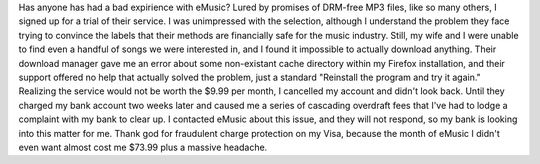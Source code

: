 Has anyone has had a bad expirience with eMusic? Lured by promises of
DRM-free MP3 files, like so many others, I signed up for a trial of
their service. I was unimpressed with the selection, although I
understand the problem they face trying to convince the labels that
their methods are financially safe for the music industry. Still, my
wife and I were unable to find even a handful of songs we were
interested in, and I found it impossible to actually download anything.
Their download manager gave me an error about some non-existant cache
directory within my Firefox installation, and their support offered no
help that actually solved the problem, just a standard "Reinstall the
program and try it again." Realizing the service would not be worth the
$9.99 per month, I cancelled my account and didn't look back.
Until they charged my bank account two weeks later and caused me a
series of cascading overdraft fees that I've had to lodge a complaint
with my bank to clear up. I contacted eMusic about this issue, and they
will not respond, so my bank is looking into this matter for me. Thank
god for fraudulent charge protection on my Visa, because the month of
eMusic I didn't even want almost cost me $73.99 plus a massive headache.
